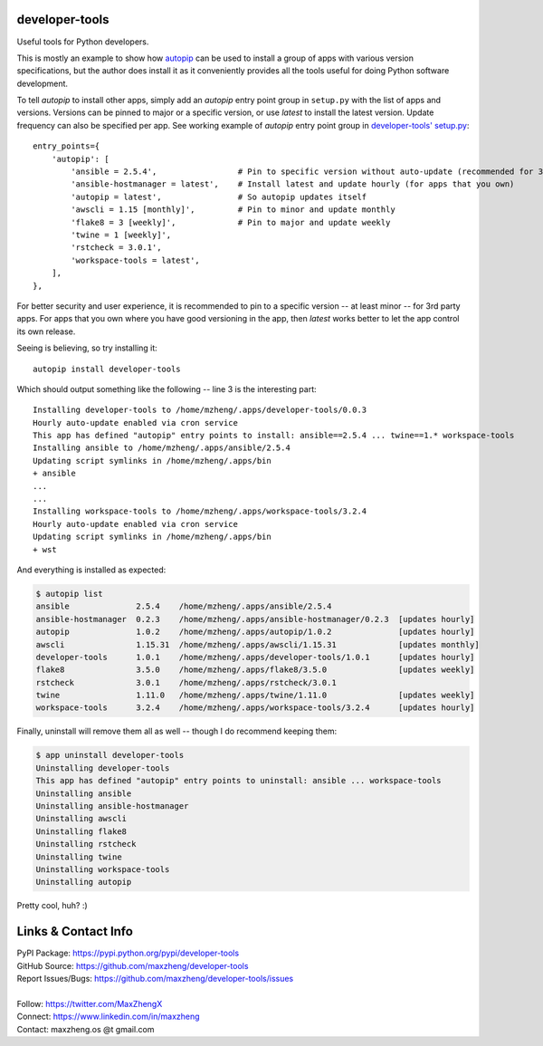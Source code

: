 developer-tools
===============

Useful tools for Python developers.

This is mostly an example to show how `autopip <https://pypi.org/project/autopip/>`_ can be used to install a group of
apps with various version specifications, but the author does install it as it conveniently provides all the tools
useful for doing Python software development.

To tell `autopip` to install other apps, simply add an `autopip` entry point group in ``setup.py`` with the list of
apps and versions. Versions can be pinned to major or a specific version, or use `latest` to install the latest version.
Update frequency can also be specified per app. See working example of `autopip` entry point group
in `developer-tools' setup.py <https://github.com/maxzheng/developer-tools/blob/master/setup.py#L27>`_::

    entry_points={
        'autopip': [
            'ansible = 2.5.4',                 # Pin to specific version without auto-update (recommended for 3rd party)
            'ansible-hostmanager = latest',    # Install latest and update hourly (for apps that you own)
            'autopip = latest',                # So autopip updates itself
            'awscli = 1.15 [monthly]',         # Pin to minor and update monthly
            'flake8 = 3 [weekly]',             # Pin to major and update weekly
            'twine = 1 [weekly]',
            'rstcheck = 3.0.1',
            'workspace-tools = latest',
        ],
    },

For better security and user experience, it is recommended to pin to a specific version -- at least minor -- for 3rd
party apps. For apps that you own where you have good versioning in the app, then `latest` works better to let the app
control its own release.

Seeing is believing, so try installing it::

    autopip install developer-tools

Which should output something like the following -- line 3 is the interesting part::

    Installing developer-tools to /home/mzheng/.apps/developer-tools/0.0.3
    Hourly auto-update enabled via cron service
    This app has defined "autopip" entry points to install: ansible==2.5.4 ... twine==1.* workspace-tools
    Installing ansible to /home/mzheng/.apps/ansible/2.5.4
    Updating script symlinks in /home/mzheng/.apps/bin
    + ansible
    ...
    ...
    Installing workspace-tools to /home/mzheng/.apps/workspace-tools/3.2.4
    Hourly auto-update enabled via cron service
    Updating script symlinks in /home/mzheng/.apps/bin
    + wst

And everything is installed as expected:

.. code-block:: console

    $ autopip list
    ansible              2.5.4    /home/mzheng/.apps/ansible/2.5.4
    ansible-hostmanager  0.2.3    /home/mzheng/.apps/ansible-hostmanager/0.2.3  [updates hourly]
    autopip              1.0.2    /home/mzheng/.apps/autopip/1.0.2              [updates hourly]
    awscli               1.15.31  /home/mzheng/.apps/awscli/1.15.31             [updates monthly]
    developer-tools      1.0.1    /home/mzheng/.apps/developer-tools/1.0.1      [updates hourly]
    flake8               3.5.0    /home/mzheng/.apps/flake8/3.5.0               [updates weekly]
    rstcheck             3.0.1    /home/mzheng/.apps/rstcheck/3.0.1
    twine                1.11.0   /home/mzheng/.apps/twine/1.11.0               [updates weekly]
    workspace-tools      3.2.4    /home/mzheng/.apps/workspace-tools/3.2.4      [updates hourly]

Finally, uninstall will remove them all as well -- though I do recommend keeping them:

.. code-block:: console

    $ app uninstall developer-tools
    Uninstalling developer-tools
    This app has defined "autopip" entry points to uninstall: ansible ... workspace-tools
    Uninstalling ansible
    Uninstalling ansible-hostmanager
    Uninstalling awscli
    Uninstalling flake8
    Uninstalling rstcheck
    Uninstalling twine
    Uninstalling workspace-tools
    Uninstalling autopip

Pretty cool, huh? :)


Links & Contact Info
====================

| PyPI Package: https://pypi.python.org/pypi/developer-tools
| GitHub Source: https://github.com/maxzheng/developer-tools
| Report Issues/Bugs: https://github.com/maxzheng/developer-tools/issues
|
| Follow: https://twitter.com/MaxZhengX
| Connect: https://www.linkedin.com/in/maxzheng
| Contact: maxzheng.os @t gmail.com
